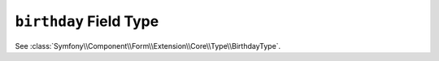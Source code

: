 .. index::
   single: Forms; Fields; birthday

``birthday`` Field Type
=======================

See :class:`Symfony\\Component\\Form\\Extension\\Core\\Type\\BirthdayType`.